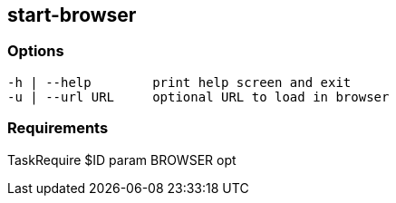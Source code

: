 //
// ============LICENSE_START=======================================================
//  Copyright (C) 2018 Sven van der Meer. All rights reserved.
// ================================================================================
// This file is licensed under the CREATIVE COMMONS ATTRIBUTION 4.0 INTERNATIONAL LICENSE
// Full license text at https://creativecommons.org/licenses/by/4.0/legalcode
// 
// SPDX-License-Identifier: CC-BY-4.0
// ============LICENSE_END=========================================================
//
// @author Sven van der Meer (vdmeer.sven@mykolab.com)
//

== start-browser

=== Options

[source%nowrap,bash,indent=0]
----
   -h | --help        print help screen and exit
   -u | --url URL     optional URL to load in browser
----



=== Requirements

TaskRequire $ID param BROWSER opt

